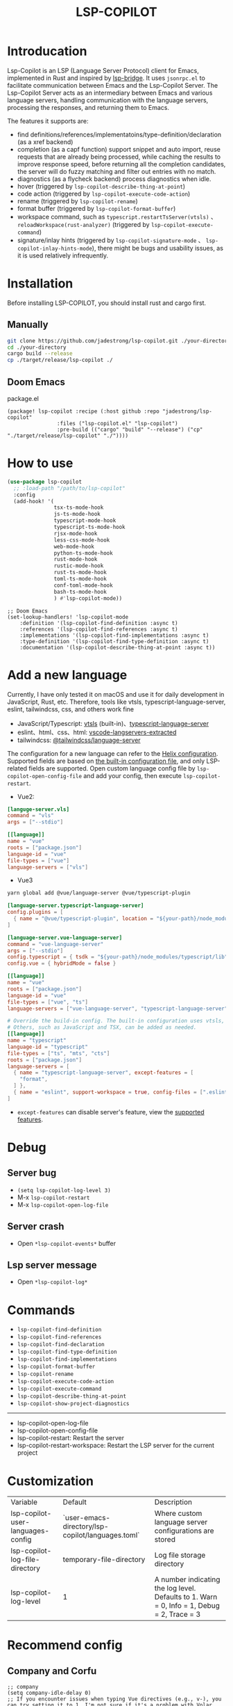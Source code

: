 #+title: LSP-COPILOT

* Introducation
Lsp-Copilot is an LSP (Language Server Protocol) client for Emacs, implemented in Rust and inspired by [[https://github.com/manateelazycat/lsp-bridge][lsp-bridge]]. It uses ~jsonrpc.el~ to facilitate communication between Emacs and the Lsp-Copilot Server. The Lsp-Copilot Server acts as an intermediary between Emacs and various language servers, handling communication with the language servers, processing the responses, and returning them to Emacs.

The features it supports are:
- find definitions/references/implementatoins/type-definition/declaration (as a xref backend)
- completion (as a capf function) support snippet and auto import, reuse requests that are already being processed, while caching the results to improve response speed, before returning all the completion candidates, the server will do fuzzy matching and filter out entries with no match.
- diagnostics (as a flycheck backend) process diagnostics when idle.
- hover (triggered by ~lsp-copilot-describe-thing-at-point~)
- code action (triggered by ~lsp-copilot-execute-code-action~)
- rename (triggered by ~lsp-copilot-rename~)
- format buffer (triggered by ~lsp-copilot-format-buffer~)
- workspace command, such as ~typescript.restartTsServer(vtsls)~ 、 ~reloadWorkspace(rust-analyzer)~ (triggered by ~lsp-copilot-execute-command~)
- signature/inlay hints (triggered by ~lsp-copilot-signature-mode~ 、 ~lsp-copilot-inlay-hints-mode~), there might be bugs and usability issues, as it is used relatively infrequently.

[[file:images/show.gif]]

* Installation
Before installing LSP-COPILOT, you should install rust and cargo first.
** Manually
#+begin_src bash
git clone https://github.com/jadestrong/lsp-copilot.git ./your-directory
cd ./your-directory
cargo build --release
cp ./target/release/lsp-copilot ./
#+end_src
** Doom Emacs
package.el
#+begin_src elisp
(package! lsp-copilot :recipe (:host github :repo "jadestrong/lsp-copilot"
                :files ("lsp-copilot.el" "lsp-copilot")
                :pre-build (("cargo" "build" "--release") ("cp" "./target/release/lsp-copilot" "./"))))
#+end_src
* How to use
#+begin_src emacs-lisp
(use-package lsp-copilot
  ;; :load-path "/path/to/lsp-copilot"
  :config
  (add-hook! '(
               tsx-ts-mode-hook
               js-ts-mode-hook
               typescript-mode-hook
               typescript-ts-mode-hook
               rjsx-mode-hook
               less-css-mode-hook
               web-mode-hook
               python-ts-mode-hook
               rust-mode-hook
               rustic-mode-hook
               rust-ts-mode-hook
               toml-ts-mode-hook
               conf-toml-mode-hook
               bash-ts-mode-hook
               ) #'lsp-copilot-mode))
#+end_src

#+begin_src elisp
;; Doom Emacs
(set-lookup-handlers! 'lsp-copilot-mode
    :definition '(lsp-copilot-find-definition :async t)
    :references '(lsp-copilot-find-references :async t)
    :implementations '(lsp-copilot-find-implementations :async t)
    :type-definition '(lsp-copilot-find-type-definition :async t)
    :documentation '(lsp-copilot-describe-thing-at-point :async t))
#+end_src
* Add a new language
Currently, I have only tested it on macOS and use it for daily development in JavaScript, Rust, etc. Therefore, tools like vtsls, typescript-language-server, eslint, tailwindcss, css, and others work fine
- JavaScript/Typescript: [[https://github.com/yioneko/vtsls][vtsls]] (built-in)、[[https://github.com/typescript-language-server/typescript-language-server][typescript-language-server]]
- eslint、html、css、html: [[https://github.com/hrsh7th/vscode-langservers-extracted][vscode-langservers-extracted]]
- tailwindcss: [[https://www.npmjs.com/package/@tailwindcss/language-server][@tailwindcss/language-server]]

The configuration for a new language can refer to the [[https://github.com/helix-editor/helix/blob/master/languages.toml][Helix configuration]]. Supported fields are based on [[https://github.com/jadestrong/lsp-copilot/blob/main/languages.toml][the built-in configuration file]], and only LSP-related fields are supported.
Open custom language config file by ~lsp-copilot-open-config-file~ and add your config, then execute ~lsp-copilot-restart~.

- Vue2:
#+begin_src toml
[languge-server.vls]
command = "vls"
args = ["--stdio"]

[[language]]
name = "vue"
roots = ["package.json"]
language-id = "vue"
file-types = ["vue"]
language-servers = ["vls"]
#+end_src

- Vue3
#+begin_src sh
yarn global add @vue/language-server @vue/typescript-plugin
#+end_src

#+begin_src toml
[language-server.typescript-language-server]
config.plugins = [
  { name = "@vue/typescript-plugin", location = "${your-path}/node_modules/@vue/typescript-plugin", languages = ["vue"]}
]

[language-server.vue-language-server]
command = "vue-language-server"
args = ["--stdio"]
config.typescript = { tsdk = "${your-path}/node_modules/typescript/lib" }
config.vue = { hybridMode = false }

[[language]]
name = "vue"
roots = ["package.json"]
language-id = "vue"
file-types = ["vue", "ts"]
language-servers = ["vue-language-server", "typescript-language-server"]

# Override the build-in config. The built-in configuration uses vtsls, but it seems incompatible with vue-language-server. It could also be that my configuration is incorrect.
# Others, such as JavaScript and TSX, can be added as needed.
[[language]]
name = "typescript"
language-id = "typescript"
file-types = ["ts", "mts", "cts"]
roots = ["package.json"]
language-servers = [
  { name = "typescript-language-server", except-features = [
    "format",
  ] },
  { name = "eslint", support-workspace = true, config-files = [".eslintrc.js", ".eslintrc.cjs", ".eslintrc.yaml", ".eslintrc.yml", ".eslintrc", ".eslintrc.json"] },
]
#+end_src

- ~except-features~ can disable server's feature, view the [[https://github.com/jadestrong/lsp-copilot/blob/2ffc7cf0d5e42f66076feabee4c099a36f70997f/src/syntax.rs#L153][supported features]].

* Debug
** Server bug
- ~(setq lsp-copilot-log-level 3)~
- M-x ~lsp-copilot-restart~
- M-x ~lsp-copilot-open-log-file~
** Server crash
- Open ~*lsp-copilot-events*~ buffer
** Lsp server message
- Open ~*lsp-copilot-log*~

* Commands
 - ~lsp-copilot-find-definition~
 - ~lsp-copilot-find-references~
 - ~lsp-copilot-find-declaration~
 - ~lsp-copilot-find-type-definition~
 - ~lsp-copilot-find-implementations~
 - ~lsp-copilot-format-buffer~
 - ~lsp-copilot-rename~
 - ~lsp-copilot-execute-code-action~
 - ~lsp-copilot-execute-command~
 - ~lsp-copilot-describe-thing-at-point~
 - ~lsp-copilot-show-project-diagnostics~

 -----
 - lsp-copilot-open-log-file
 - lsp-copilot-open-config-file
 - lsp-copilot-restart: Restart the server
 - lsp-copilot-restart-workspace: Restart the LSP server for the current project

* Customization
| Variable                          | Default                                           | Description                                            |
| lsp-copilot-user-languages-config | `user-emacs-directory/lsp-copilot/languages.toml` | Where custom language server configurations are stored |
| lsp-copilot-log-file-directory    | temporary-file-directory                          | Log file storage directory                             |
| lsp-copilot-log-level             | 1                                                 | A number indicating the log level. Defaults to 1. Warn = 0, Info = 1, Debug = 2, Trace = 3      |


* Recommend config
** Company and Corfu
#+begin_src elisp
;; company
(setq company-idle-delay 0)
;; If you encounter issues when typing Vue directives (e.g., v-), you can try setting it to 1. I'm not sure if it's a problem with Volar.
(setq company-minimum-prefix-length 2)
(setq company-tooltip-idle-delay 0)

;; corfu
(setq corfu-auto-delay 0)
(setq corfu-popupinfo-delay '(0.1 . 0.1))
#+end_src

** company-box
#+begin_src elisp
(defun company-box-icons--lsp-copilot (candidate)
    (-when-let* ((copilot-item (get-text-property 0 'lsp-copilot--item candidate))
                 (lsp-item (plist-get copilot-item :item))
                 (kind-num (plist-get lsp-item :kind)))
      (alist-get kind-num company-box-icons--lsp-alist)))

(setq company-box-icons-functions
      (cons #'company-box-icons--lsp-copilot company-box-icons-functions))
#+end_src

** flycheck or flymake
Currently, only Flycheck is supported. You can refer to the configuration in [[https://github.com/emacs-lsp/lsp-mode/blob/master/lsp-diagnostics.el][lsp-mode]] to add support for others.

* Acknowledgements
Thanks to [[https://github.com/helix-editor/helix][Helix]], the architecture of Lsp-Copilot Server is entirely based on Helix's implementation. Language configuration and communication with different language servers are all dependent on Helix. As a Rust beginner, I've gained a lot from this approach during the implementation.

Regarding the communication between Emacs and Lsp-Copilot, I would like to especially thank [[https://github.com/copilot-emacs/copilot.el][copilot.el]] and [[https://github.com/rust-lang/rust-analyzer][rust-analyzer]]. The usage of jsonrpc.el was learned from copilot.el, while the approach to receiving and handling Emacs requests was inspired by the implementation in rust-analyzer.

The various methods used to implement LSP-related functionality on the Emacs side were learned from [[https://github.com/emacs-lsp/lsp-mode][lsp-mode]] and [[https://github.com/joaotavora/eglot][eglot]]. Without their guidance, many of these features would have been difficult to implement.

Regarding the communication data format between Emacs and Lsp-Copilot, I would like to especially thank [[https://github.com/blahgeek/emacs-lsp-booster][emacs-lsp-booster]]. The project integrates the implementation of emacs-lsp-booster, which encodes the JSON data returned to Emacs, further reducing the load on Emacs.

